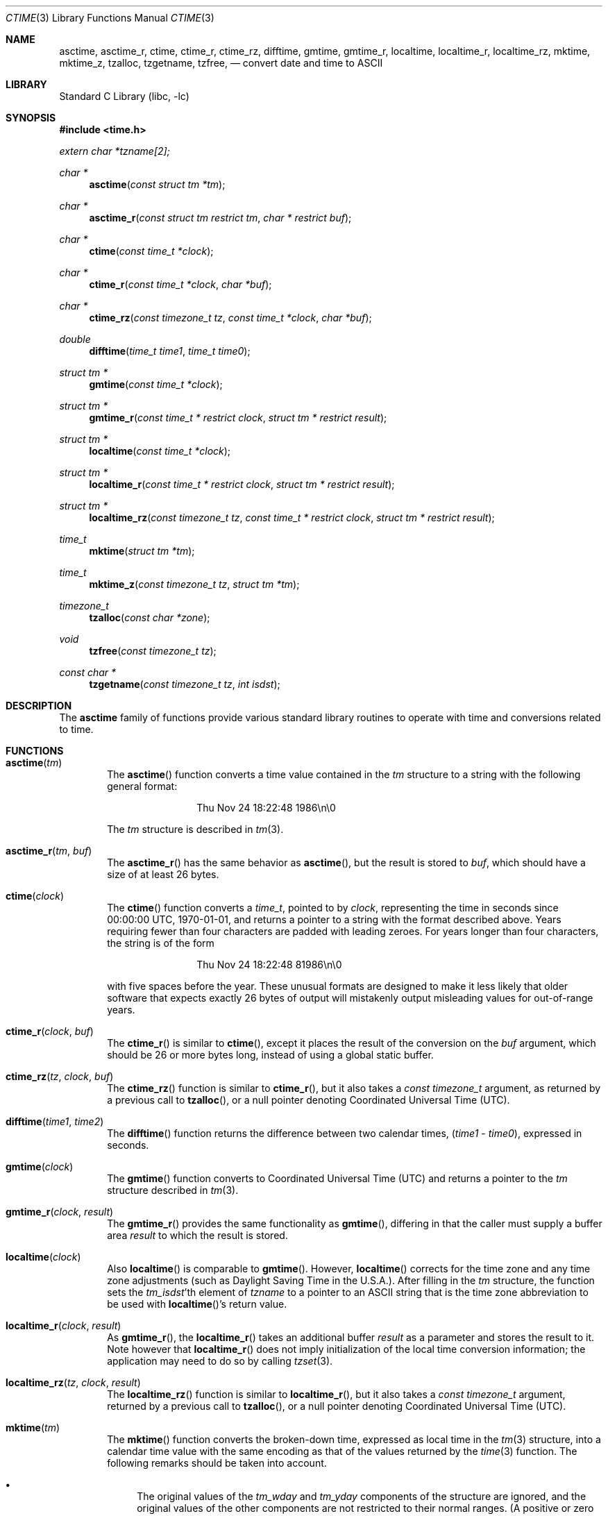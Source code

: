 .\" $NetBSD: ctime.3,v 1.46.6.1 2013/02/25 00:27:55 tls Exp $
.\"
.\" XXX: License missing?
.\"
.Dd January 19, 2013
.Dt CTIME 3
.Os
.Sh NAME
.Nm asctime ,
.Nm asctime_r ,
.Nm ctime ,
.Nm ctime_r ,
.Nm ctime_rz ,
.Nm difftime ,
.Nm gmtime ,
.Nm gmtime_r ,
.Nm localtime ,
.Nm localtime_r ,
.Nm localtime_rz ,
.Nm mktime ,
.Nm mktime_z ,
.Nm tzalloc ,
.Nm tzgetname ,
.Nm tzfree ,
.Nd convert date and time to ASCII
.Sh LIBRARY
.Lb libc
.Sh SYNOPSIS
.In time.h
.Vt extern char *tzname[2];
.Ft char *
.Fn asctime "const struct tm *tm"
.Ft char *
.Fn asctime_r "const struct tm restrict tm" "char * restrict buf"
.Ft char *
.Fn ctime "const time_t *clock"
.Ft char *
.Fn ctime_r "const time_t *clock"  "char *buf"
.Ft char *
.Fn ctime_rz "const timezone_t tz" "const time_t *clock"  "char *buf"
.Ft double
.Fn difftime "time_t time1" "time_t time0"
.Ft struct tm *
.Fn gmtime "const time_t *clock"
.Ft struct tm *
.Fn gmtime_r "const time_t * restrict clock" "struct tm * restrict result"
.Ft struct tm *
.Fn localtime "const time_t *clock"
.Ft struct tm *
.Fn localtime_r "const time_t * restrict clock" "struct tm * restrict result"
.Ft struct tm *
.Fn localtime_rz "const timezone_t tz" "const time_t * restrict clock" "struct tm * restrict result"
.Ft time_t
.Fn mktime "struct tm *tm"
.Ft time_t
.Fn mktime_z "const timezone_t tz" "struct tm *tm"
.Ft timezone_t
.Fn tzalloc "const char *zone"
.Ft void
.Fn tzfree "const timezone_t tz"
.Ft const char *
.Fn tzgetname "const timezone_t tz" "int isdst"
.Sh DESCRIPTION
The
.Nm
family of functions provide various standard library routines
to operate with time and conversions related to time.
.Sh FUNCTIONS
.Bl -tag -width abcd
.It Fn asctime "tm"
The
.Fn asctime
function converts a time value contained in the
.Fa tm
structure to a string with the following general format:
.Bd -literal -offset indent
.D1 Thu Nov 24 18:22:48 1986\en\e0
.Ed
.Pp
The
.Fa tm
structure is described in
.Xr tm 3 .
.It Fn asctime_r "tm" "buf"
The
.Fn asctime_r
has the same behavior as
.Fn asctime ,
but the result is stored to
.Fa buf ,
which should have a size of at least 26 bytes.
.It Fn ctime "clock"
The
.Fn ctime
function converts a
.Vt time_t ,
pointed to by
.Fa clock ,
representing the time in seconds since 00:00:00 UTC, 1970-01-01,
and returns a pointer to a string with the format described above.
Years requiring fewer than four characters are padded with leading zeroes.
For years longer than four characters, the string is of the form
.Bd -literal -offset indent
.D1 "Thu Nov 24 18:22:48     81986\en\e0"
.Ed
.Pp
with five spaces before the year.
These unusual formats are designed to make it less likely that older
software that expects exactly 26 bytes of output will mistakenly output
misleading values for out-of-range years.
.It Fn ctime_r "clock" "buf"
The
.Fn ctime_r
is similar to
.Fn ctime ,
except it places the result of the conversion on the
.Fa buf
argument, which should be 26 or more bytes long,
instead of using a global static buffer.
.It Fn ctime_rz "tz" "clock" "buf"
The
.Fn ctime_rz
function is similar to
.Fn ctime_r ,
but it also takes a
.Ft "const timezone_t"
argument, as returned by a previous call to
.Fn tzalloc ,
or a null pointer denoting
Coordinated Universal Time
.Pq Tn UTC .
.It Fn difftime "time1" "time2"
The
.Fn difftime
function returns the difference between two calendar times,
.Fa ( time1 No - Fa time0 ) ,
expressed in seconds.
.It Fn gmtime "clock"
The
.Fn gmtime
function converts to Coordinated Universal Time
.Pq Tn UTC
and returns a pointer to the
.Va tm
structure described in
.Xr tm 3 .
.It Fn gmtime_r "clock" "result"
The
.Fn gmtime_r
provides the same functionality as
.Fn gmtime ,
differing in that the caller must supply a buffer area
.Fa result
to which the result is stored.
.It Fn localtime "clock"
Also
.Fn localtime
is comparable to
.Fn gmtime .
However,
.Fn localtime
corrects for the time zone and any time zone adjustments
(such as Daylight Saving Time in the U.S.A.).
After filling in the
.Va tm
structure, the function sets the
.Fa tm_isdst Ns 'th
element of
.Fa tzname
to a pointer to an
ASCII string that is the time zone abbreviation to be used with
.Fn localtime Ns 's
return value.
.It Fn localtime_r "clock" "result"
As
.Fn gmtime_r ,
the
.Fn localtime_r
takes an additional buffer
.Fa result
as a parameter and stores the result to it.
Note however that
.Fn localtime_r
does not imply initialization of the local time conversion information;
the application may need to do so by calling
.Xr tzset 3 .
.It Fn localtime_rz "tz" "clock" "result"
The
.Fn localtime_rz
function is similar to
.Fn localtime_r ,
but it also takes a
.Ft "const timezone_t"
argument, returned by a previous call to
.Fn tzalloc ,
or a null pointer denoting
Coordinated Universal Time
.Pq Tn UTC .
.It Fn mktime "tm"
The
.Fn mktime
function converts the broken-down time,
expressed as local time in the
.Xr tm 3
structure, into a calendar time value with
the same encoding as that of the values returned by the
.Xr time 3
function.
The following remarks should be taken into account.
.Bl -bullet
.It
The original values of the
.Fa tm_wday
and
.Fa tm_yday
components of the structure are ignored,
and the original values of the other components are not restricted
to their normal ranges.
(A positive or zero value for
.Fa tm_isdst
causes
.Fn mktime
to presume initially that summer time (for example, Daylight Saving Time
in the U.S.A.) respectively,
is or is not in effect for the specified time.
.It
A negative value for
.Fa tm_isdst
causes the
.Fn mktime
function to attempt to divine whether summer time is in effect
for the specified time; in this case it does not use a consistent
rule and may give a different answer when later
presented with the same argument.
.It
On successful completion, the values of the
.Fa tm_wday
and
.Fa tm_yday
components of the structure are set appropriately,
and the other components are set to represent the specified calendar time,
but with their values forced to their normal ranges; the final value of
.Fa tm_mday
is not set until
.Fa tm_mon
and
.Fa tm_year
are determined.
.El
.Pp
The function returns the specified calendar time;
if the calendar time cannot be represented, it returns
.Va "(time_t)-1" .
This can happen either because the resulting conversion would not fit
in a
.Vt time_t
variable, or because the time specified happens to be in the daylight
savings gap and
.Fa tm_isdst
was set to
.Dv \-1 .
Other
.Fn mktime
implementations do not return an error in the second case and return
the appropriate time offset after the daylight savings gap.
There is code to mimick this behavior, but it is not enabled by default.
.It Fn mktime_z "tz" "tm"
The
.Fn mktime_z
function is similar to
.Fn mktime
but it also takes a
.Ft "const timezone_t"
argument, returned by a previous call to
.Fn tzalloc ,
or a null pointer denoting
Coordinated Universal Time
.Pq Tn UTC .
.It Fn tzalloc "zone"
The
.Fn tzalloc
function takes as an argument a timezone name and returns a
.Ft timezone_t
object suitable to be used in the
.Fn ctime_rz ,
.Fn localtime_rz ,
and
.Fn mktime_z
functions.
.Pp
A null pointer may be passed to
.Fn tzalloc
instead of a timezone name, to refer to
Coordinated Universal Time
.Pq Tn UTC .
.Pp
Note that instead of setting the environment variable
.Va TZ ,
and globally changing the behavior of the calling program, one can use
multiple timezones at the same time by using separate
.Ft timezone_t
objects allocated by
.Fn tzalloc
and calling the
.Dq z
variants of the functions.
.It Fn tzfree "tz"
The
.Fn tzfree
function deallocates
.Fa tz ,
which was previously allocated by
.Fn tzalloc .
.It Fn "tzgetname"
Finally,
.Fn tzgetname
returns the name for the given
.Fa tz .
If
.Fa isdst
is
.Va 0 ,
the call is equivalent to
.Va tzname[0] .
If
.Fa isdst
is set to
.Va 1
the call is equivalent to
.Va tzname[1] .
.El
.Sh RETURN VALUES
.Bl -bullet
.It
On success the
.Fn asctime
and
.Fn ctime
functions return a pointer to a static character buffer, and the
.Fn asctime_r ,
.Fn ctime_r ,
and
.Fn ctime_rz
function return a pointer to the user-supplied buffer.
On failure they all return
.Dv NULL
and no errors are defined for them.
.It
On success the
.Fn gmtime ,
and
.Fn localtime
functions return a pointer to a statically allocated
.Va "struct tm"
whereas the
.Fn gmtime_r ,
.Fn localtime_r ,
and
.Fn localtime_rz ,
functions return a pointer to the user-supplied
.Va "struct tm" .
On failure they all return
.Dv NULL
and the global variable
.Va errno
is set to indicate the error.
.It
The
.Fn mktime
and
.Fn mktime_z
function returns the specified time since the Epoch as a
.Vt time_t
type value.
If the time cannot be represented, then
.Fn mktime
and
.Fn mktime_z
return
.Va "(time_t)-1"
setting the global variable
.Va errno
to indicate the error.
.It
The
.Fn tzalloc
function returns a pointer to a
.Ft timezone_t
object or
.Dv NULL
on failure, setting
.Va errno
to indicate the error.
It may also return
.Dv NULL
when the
.Fa name
argument is
.Dv NULL ,
and this is not an error, but a way of referring to
Coordinated Universal Time
.Pq Tn UTC .
.It
.Fn tzgetzone
function returns string containing the name of the timezone given in
.Fa tz .
.El
.Sh FILES
.Bl -tag -width /usr/share/zoneinfo/posixrules -compact
.It Pa /etc/localtime
local time zone file
.It Pa /usr/share/zoneinfo
time zone information directory
.It Pa /usr/share/zoneinfo/posixrules
used with POSIX-style TZ's
.It Pa /usr/share/zoneinfo/GMT
for UTC leap seconds
.El
.Pp
If
.Pa /usr/share/zoneinfo/GMT
is absent, UTC leap seconds are loaded from
.Pa /usr/share/zoneinfo/posixrules .
.Sh ERRORS
The described functions may fail with
.Bl -tag -width Er
.It Bq Er EINVAL
The result cannot be represented because a parameter is incorrect, or
the conversion failed because no such time exists (for example a time
in the DST gap).
.It Bq Er EOVERFLOW
The result cannot be represented because the time requested is out of bounds
and the time calculation resulted in overflow.
.El
.Pp
All functions that return values, except their
.Dq z
variants, can also return the same errors as
.Xr open 2
and
.Xr malloc 3 .
.Sh SEE ALSO
.Xr getenv 3 ,
.Xr strftime 3 ,
.Xr time 3 ,
.Xr tm 3 ,
.Xr tzset 3 ,
.Xr tzfile 5
.Sh STANDARDS
The
.Fn ctime ,
.Fn difftime ,
.Fn asctime ,
.Fn localtime ,
.Fn gmtime
and
.Fn mktime
functions conform to
.St -ansiC .
Rest of the functions conform to
.St -p1003.1-2008 .
.Sh CAVEATS
The functions that do not take an explicit
.Ft timezone_t
argument return values point to static data; the data is overwritten by
each call.
For the above functions the
.Fa tm_zone
field of a returned
.Va "struct tm"
points to a static array of characters, which
will also be overwritten at the next call
(and by calls to
.Xr tzset 3 ) .
The functions that do take an explicit
.Ft timezone_t
argument and set the fields of a supplied
.Va "struct tm"
should not call
.Fn tzfree
since the
.Fa tm_zone
field of the
.Va "struct tm"
points to data allocated by
.Fn tzalloc .
.Pp
The
.Fn asctime
and
.Fn ctime
functions behave strangely for years before 1000 or after 9999.
The 1989 and 1999 editions of the C Standard say
that years from \-99 through 999 are converted without
extra spaces, but this conflicts with longstanding
tradition and with this implementation.
Traditional implementations of these two functions are
restricted to years in the range 1900 through 2099.
To avoid this portability mess, new programs should use
.Fn strftime
instead.
.Pp
Avoid using out-of-range values with
.Fn mktime
when setting up lunch with promptness sticklers in Riyadh.
.\" @(#)newctime.3	8.3
.\" This file is in the public domain, so clarified as of
.\" 2009-05-17 by Arthur David Olson.
